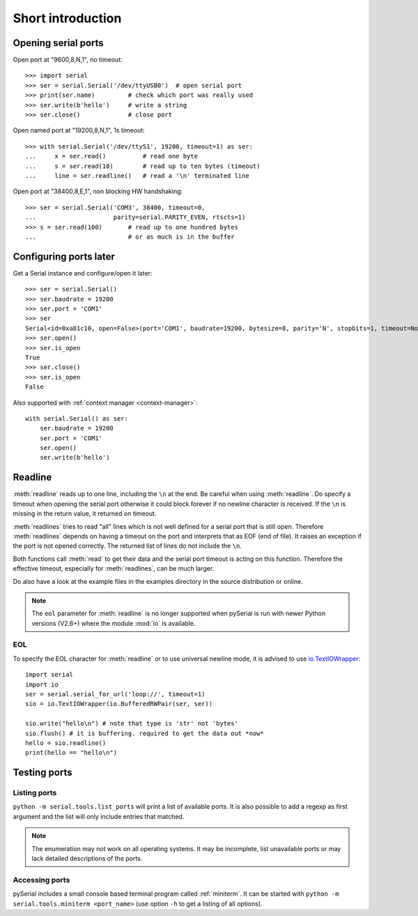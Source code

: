 ====================
 Short introduction
====================

Opening serial ports
====================

Open port at "9600,8,N,1", no timeout::

    >>> import serial
    >>> ser = serial.Serial('/dev/ttyUSB0')  # open serial port
    >>> print(ser.name)         # check which port was really used
    >>> ser.write(b'hello')     # write a string
    >>> ser.close()             # close port

Open named port at "19200,8,N,1", 1s timeout::

    >>> with serial.Serial('/dev/ttyS1', 19200, timeout=1) as ser:
    ...     x = ser.read()          # read one byte
    ...     s = ser.read(10)        # read up to ten bytes (timeout)
    ...     line = ser.readline()   # read a '\n' terminated line

Open port at "38400,8,E,1", non blocking HW handshaking::

    >>> ser = serial.Serial('COM3', 38400, timeout=0,
    ...                     parity=serial.PARITY_EVEN, rtscts=1)
    >>> s = ser.read(100)       # read up to one hundred bytes
    ...                         # or as much is in the buffer

Configuring ports later
=======================

Get a Serial instance and configure/open it later::

    >>> ser = serial.Serial()
    >>> ser.baudrate = 19200
    >>> ser.port = 'COM1'
    >>> ser
    Serial<id=0xa81c10, open=False>(port='COM1', baudrate=19200, bytesize=8, parity='N', stopbits=1, timeout=None, xonxoff=0, rtscts=0)
    >>> ser.open()
    >>> ser.is_open
    True
    >>> ser.close()
    >>> ser.is_open
    False

Also supported with :ref:`context manager <context-manager>`::

    with serial.Serial() as ser:
        ser.baudrate = 19200
        ser.port = 'COM1'
        ser.open()
        ser.write(b'hello')


.. _shortintro_readline:

Readline
========
:meth:`readline` reads up to one line, including the ``\n`` at the end.
Be careful when using :meth:`readline`. Do specify a timeout when opening the
serial port otherwise it could block forever if no newline character is
received. If the ``\n`` is missing in the return value, it returned on timeout.

:meth:`readlines` tries to read "all" lines which is not well defined for a
serial port that is still open. Therefore :meth:`readlines` depends on having
a timeout on the port and interprets that as EOF (end of file). It raises an
exception if the port is not opened correctly. The returned list of lines do
not include the ``\n``.

Both functions call :meth:`read` to get their data and the serial port timeout
is acting on this function. Therefore the effective timeout, especially for
:meth:`readlines`, can be much larger.

Do also have a look at the example files in the examples directory in the
source distribution or online.

.. note::

    The ``eol`` parameter for :meth:`readline` is no longer supported when
    pySerial is run with newer Python versions (V2.6+) where the module
    :mod:`io` is available.

EOL
---
To specify the EOL character for :meth:`readline` or to use universal newline
mode, it is advised to use io.TextIOWrapper_::

        import serial
        import io
        ser = serial.serial_for_url('loop://', timeout=1)
        sio = io.TextIOWrapper(io.BufferedRWPair(ser, ser))

        sio.write("hello\n") # note that type is 'str' not 'bytes'
        sio.flush() # it is buffering. required to get the data out *now*
        hello = sio.readline()
        print(hello == "hello\n")


.. _io.TextIOWrapper: http://docs.python.org/library/io.html#io.TextIOWrapper


Testing ports
=============
Listing ports
-------------
``python -m serial.tools.list_ports`` will print a list of available ports. It
is also possible to add a regexp as first argument and the list will only
include entries that matched.

.. note::

    The enumeration may not work on all operating systems. It may be
    incomplete, list unavailable ports or may lack detailed descriptions of the
    ports.

.. versionadded: 2.6

Accessing ports
---------------
pySerial includes a small console based terminal program called
:ref:`miniterm`.  It can be started with ``python -m serial.tools.miniterm <port_name>``
(use option ``-h`` to get a listing of all options).
